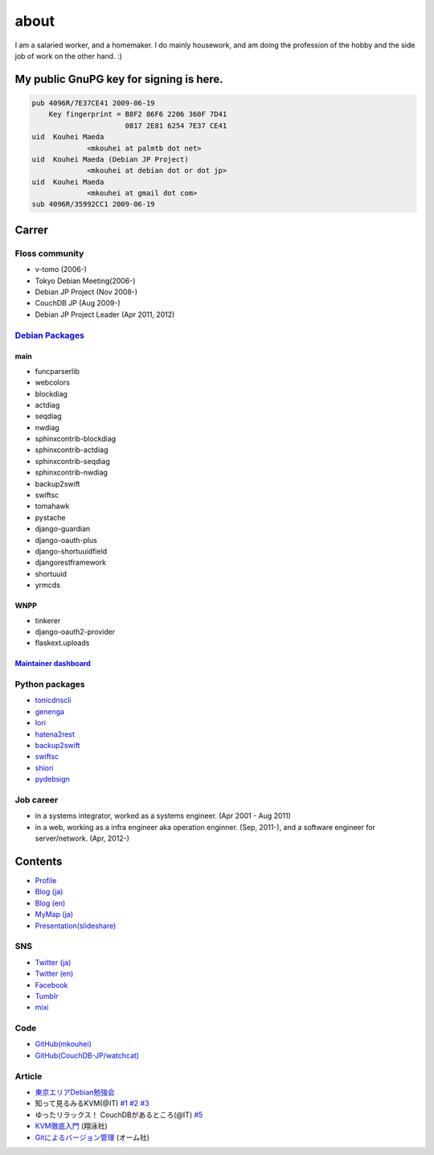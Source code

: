 about
=====

I am a salaried worker, and a homemaker. I do mainly housework, and am doing the profession of the hobby and the side job of work on the other hand. :)

My public GnuPG key for signing is here.
----------------------------------------

.. code-block:: none

   pub 4096R/7E37CE41 2009-06-19
       Key fingerprint = B8F2 86F6 2206 360F 7D41
		         0817 2E81 6254 7E37 CE41
   uid  Kouhei Maeda
		<mkouhei at palmtb dot net>
   uid  Kouhei Maeda (Debian JP Project)
		<mkouhei at debian dot or dot jp>
   uid  Kouhei Maeda
		<mkouhei at gmail dot com>
   sub 4096R/35992CC1 2009-06-19


Carrer
------

Floss community
^^^^^^^^^^^^^^^

* v-tomo (2006-)
* Tokyo Debian Meeting(2006-)
* Debian JP Project (Nov 2008-)
* CouchDB JP (Aug 2009-)
* Debian JP Project Leader (Apr 2011, 2012)

`Debian Packages <http://qa.debian.org/developer.php?login=mkouhei@palmtb.net>`_
^^^^^^^^^^^^^^^^^^^^^^^^^^^^^^^^^^^^^^^^^^^^^^^^^^^^^^^^^^^^^^^^^^^^^^^^^^^^^^^^

main
""""

* funcparserlib
* webcolors
* blockdiag
* actdiag
* seqdiag
* nwdiag
* sphinxcontrib-blockdiag
* sphinxcontrib-actdiag
* sphinxcontrib-seqdiag
* sphinxcontrib-nwdiag
* backup2swift
* swiftsc
* tomahawk
* pystache
* django-guardian
* django-oauth-plus
* django-shortuuidfield
* djangorestframework
* shortuuid
* yrmcds

WNPP
""""

* tinkerer
* django-oauth2-provider
* flaskext.uploads

`Maintainer dashboard <http://udd.debian.org/dmd/?email1=mkouhei%40palmtb.net>`_
""""""""""""""""""""""""""""""""""""""""""""""""""""""""""""""""""""""""""""""""


Python packages
^^^^^^^^^^^^^^^

* `tonicdnscli <http://pypi.python.org/pypi/tonicdnscli>`_
* `genenga <https://pypi.python.org/pypi/genenga>`_
* `Iori <http://pypi.python.org/pypi/iori>`_
* `hatena2rest <http://pypi.python.org/pypi/hatena2rest/>`_
* `backup2swift <https://pypi.python.org/pypi/backup2swift>`_
* `swiftsc <https://pypi.python.org/pypi/swiftsc>`_
* `shiori <https://pypi.python.org/pypi/shiori>`_
* `pydebsign <https://pypi.python.org/pypi/pydebsign>`_

Job career
^^^^^^^^^^

* in a systems integrator, worked as a systems engineer. (Apr 2001 - Aug 2011)
* in a web, working as a infra engineer aka operation enginner. (Sep, 2011-), and a software engineer for server/network. (Apr, 2012-)

Contents
--------

* `Profile <http://about.me/mkouhei>`_
* `Blog (ja) <http://d.palmtb.net/>`_
* `Blog (en) <http://d.hatena.ne.jp/emkouhei/>`_
* `MyMap (ja) <http://tinyurl.com/meshitosake>`_
* `Presentation(slideshare) <http://www.slideshare.net/mkouhei>`_

SNS
^^^

* `Twitter (ja) <https://twitter.com/mkouhei>`_
* `Twitter (en) <https://twitter.com/emkouhei>`_
* `Facebook <https://www.facebook.com/mkouhei>`_
* `Tumblr <http://mkouhei.tumblr.com/>`_
* `mixi <http://mixi.jp/show_friend.pl?id=9891736>`_

Code
^^^^

* `GitHub(mkouhei) <https://github.com/mkouhei>`_
* `GitHub(CouchDB-JP/watchcat) <https://github.com/CouchDB-JP>`_

Article
^^^^^^^

* `東京エリアDebian勉強会 <http://tokyodebian.alioth.debian.org/>`_
* 知って見るみるKVM(@IT) `#1 <http://www.atmarkit.co.jp/flinux/rensai/kvm01/kvm01a.html>`_  `#2 <http://www.atmarkit.co.jp/flinux/rensai/kvm02/kvm02a.html>`_  `#3 <http://www.atmarkit.co.jp/flinux/rensai/kvm03/kvm03a.html>`_
* ゆったリラックス！ CouchDBがあるところ(@IT) `#5 <http://www.atmarkit.co.jp/fdb/rensai/09_couchdb/05/couchdb01.html>`_
* `KVM徹底入門 <http://www.seshop.com/product/detail/12214/>`_ (翔泳社)
* `Gitによるバージョン管理 <http://ssl.ohmsha.co.jp/cgi-bin/menu.cgi?ISBN=978-4-274-06864-5>`_ (オーム社)
